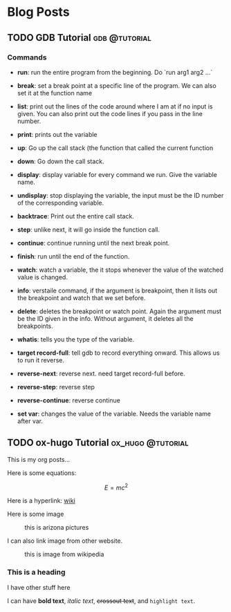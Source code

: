 #+hugo_base_dir: ../
* Blog Posts
** TODO GDB Tutorial                                         :gdb:@tutorial:
:PROPERTIES:
:EXPORT_FILE_NAME: gdb-tutorial
:EXPORT_HUGO_SECTION: posts
:EXPORT_DATE: <2025-02-20 Thu>
:EXPORT_HUGO_PUBLISHDATE:
:EXPORT_HUGO_EXPIRYDATE:
:EXPORT_AUTHOR: zhi
:EXPORT_HUGO_WEIGHT: auto
:END:

*** Commands
- *run*: run the entire program from the beginning. Do `run arg1 arg2 ...`

- *break*: set a break point at a specific line of the program.
   We can also set it at the function name

- *list*: print out the lines of the code around where I am at if no
  input is given.
  You can also print out the code lines if you pass in the line number.

- *print*: prints out the variable

- *up*: Go up the call stack (the function that called the current function

- *down*: Go down the call stack.

- *display*: display variable for every command we run. Give the variable name.

- *undisplay*: stop displaying the variable,
  the input must be the ID number of the corresponding variable.

- *backtrace*: Print out the entire call stack.

- *step*: unlike next, it will go inside the function call.

- *continue*: continue running until the next break point.

- *finish*: run until the end of the function.

- *watch*: watch a variable, the it stops whenever the value of the
  watched value is changed.

- *info*: verstaile command, if the argument is breakpoint, then it
  lists out the breakpoint and watch that we set before.

- *delete*: deletes the breakpoint or watch point. Again the argument
  must be the ID given in the info. Without argument, it deletes
  all the breakpoints.

- *whatis*: tells you the type of the variable.

- *target record-full*: tell gdb to record everything onward.
  This allows us to run it reverse.

- *reverse-next*: reverse next. need target record-full before.

- *reverse-step*: reverse step

- *reverse-continue*: reverse continue

- *set var*: changes the value of the variable. Needs the variable
  name after var.

** TODO ox-hugo Tutorial                                 :ox_hugo:@tutorial:
:PROPERTIES:
:EXPORT_FILE_NAME: ox-hugo-tutorial
:EXPORT_HUGO_SECTION: posts
:EXPORT_DATE: <2025-02-20 Thu>
:EXPORT_HUGO_PUBLISHDATE:
:EXPORT_HUGO_EXPIRYDATE:
:EXPORT_AUTHOR: zhi
:EXPORT_HUGO_WEIGHT: auto
:END:

This is my org posts...

Here is some equations:

$$ E = mc^2 $$

Here is a hyperlink:
[[https://www.wikipedia.org/][wiki]]

Here is some image

#+ATTR_HTML: :width 100%
#+CAPTION: this is arizona pictures
[[../content/photos/arizona-us/arizona-us.jpg]]

I can also link image from other website.

#+ATTR_HTML: :width 100%
#+CAPTION: this is image from wikipedia
[[https://user-images.githubusercontent.com/21258296/114303440-bfc0ae80-9aeb-11eb-8cfa-48a4bb385a6d.png]]

*** This is a heading
I have other stuff here

I can have *bold text*, /italic text/, +crossout text+, and ~highlight text~.
